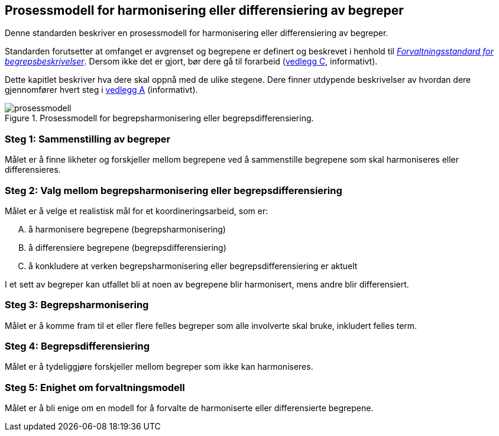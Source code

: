== Prosessmodell for harmonisering eller differensiering av begreper [[prosessmodell]]

Denne standarden beskriver en prosessmodell for harmonisering eller differensiering av begreper.

Standarden forutsetter at omfanget er avgrenset og begrepene er definert og beskrevet i henhold til https://doc.difi.no/data/forvaltningsstandard-begrepsbeskrivelser/[_Forvaltningsstandard for begrepsbeskrivelser_]. Dersom ikke det er gjort, bør dere gå til forarbeid (<<vedlegg-c, vedlegg C>>, informativt).

Dette kapitlet beskriver hva dere skal oppnå med de ulike stegene. Dere finner utdypende beskrivelser av hvordan dere gjennomfører hvert steg i <<vedlegg-a, vedlegg A>> (informativt).

.Prosessmodell for begrepsharmonisering eller begrepsdifferensiering.
image::images/prosessmodell.png[]


=== Steg 1: Sammenstilling av begreper [[steg1]]

Målet er å finne likheter og forskjeller mellom begrepene ved å sammenstille begrepene som skal harmoniseres eller differensieres.

=== Steg 2: Valg mellom begrepsharmonisering eller begrepsdifferensiering [[steg2]]

Målet er å velge et realistisk mål for et koordineringsarbeid, som  er:

["upperalpha"]
. å harmonisere begrepene (begrepsharmonisering)
. å differensiere begrepene (begrepsdifferensiering)
. å konkludere at verken begrepsharmonisering eller begrepsdifferensiering er aktuelt

I et sett av begreper kan utfallet bli at noen av begrepene blir harmonisert, mens andre blir differensiert.

=== Steg 3: Begrepsharmonisering [[steg3]]

Målet er å komme fram til et eller flere felles begreper som alle involverte skal bruke, inkludert felles term.

=== Steg 4: Begrepsdifferensiering [[steg4]]

Målet er å tydeliggjøre forskjeller mellom begreper som ikke kan harmoniseres.

=== Steg 5: Enighet om forvaltningsmodell [[steg5]]

Målet er å bli enige om en modell for å forvalte de harmoniserte eller differensierte begrepene.
